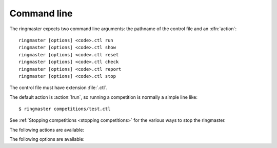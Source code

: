 .. _cmdline:

Command line
^^^^^^^^^^^^

.. program:: ringmaster

.. index:: action; ringmaster

The ringmaster expects two command line arguments: the pathname of the control
file and an :dfn:`action`::

  ringmaster [options] <code>.ctl run
  ringmaster [options] <code>.ctl show
  ringmaster [options] <code>.ctl reset
  ringmaster [options] <code>.ctl check
  ringmaster [options] <code>.ctl report
  ringmaster [options] <code>.ctl stop

The control file must have extension :file:`.ctl`.

The default action is :action:`!run`, so running a competition is normally a
simple line like::

  $ ringmaster competitions/test.ctl

See :ref:`Stopping competitions <stopping competitions>` for the various ways
to stop the ringmaster.


The following actions are available:

.. action:: run

  Starts the competition running. If the competition has been run previously,
  it continues from where it left off.

.. action:: show

  Prints a :ref:`report <competition report file>` of the competition's
  current status. This can be used for both running and stopped competitions.

.. action:: reset

  Cleans up the competition completely. This deletes all output files,
  including the competition's :ref:`state file <competition state>`.

.. action:: check

  Runs a test invocation of the competition's players. This is the same as the
  :ref:`startup checks`, except that any output the players send to their
  standard error stream will be printed.

.. action:: report

  Rewrites the :ref:`competition report file <competition report file>` based
  on the current status. It can be used for both running and stopped
  competitions.

.. action:: stop

  Tells a running ringmaster for the competition to stop as soon as the
  current games have completed.


The following options are available:

.. option:: --parallel <N>, -j <N>

   Play N :ref:`simultaneous games <simultaneous games>`.

.. option:: --quiet, -q

   Disable the on-screen reporting; see :ref:`Quiet mode <quiet mode>`.

.. option:: --max-games <N>, -g <N>

   Maximum number of games to play in the run; see :ref:`running
   competitions`.

.. option:: --log-gtp

   Log all |gtp| traffic; see :ref:`logging`.

